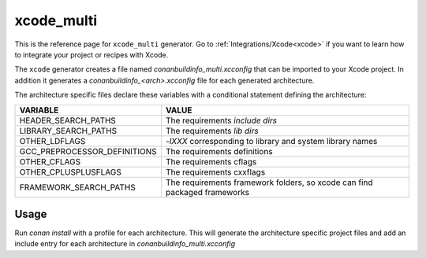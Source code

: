 .. _xcode_multi_generator:

xcode_multi
===========

.. container:: out_reference_box

    This is the reference page for ``xcode_multi`` generator.
    Go to :ref:`Integrations/Xcode<xcode>` if you want to learn how to integrate your project or recipes with Xcode.

The ``xcode`` generator creates a file named *conanbuildinfo_multi.xcconfig* that can be imported to your Xcode project.
In addition it generates a *conanbuildinfo_<arch>.xcconfig* file for each generated architecture.

The architecture specific files declare these variables with a conditional statement defining the architecture:

+--------------------------------+---------------------------------------------------------------------------+
| VARIABLE                       | VALUE                                                                     |
+================================+===========================================================================+
| HEADER_SEARCH_PATHS            | The requirements `include dirs`                                           |
+--------------------------------+---------------------------------------------------------------------------+
| LIBRARY_SEARCH_PATHS           | The requirements `lib dirs`                                               |
+--------------------------------+---------------------------------------------------------------------------+
| OTHER_LDFLAGS                  | `-lXXX` corresponding to library and system library names                 |
+--------------------------------+---------------------------------------------------------------------------+
| GCC_PREPROCESSOR_DEFINITIONS   | The requirements definitions                                              |
+--------------------------------+---------------------------------------------------------------------------+
| OTHER_CFLAGS                   | The requirements cflags                                                   |
+--------------------------------+---------------------------------------------------------------------------+
| OTHER_CPLUSPLUSFLAGS           | The requirements cxxflags                                                 |
+--------------------------------+---------------------------------------------------------------------------+
| FRAMEWORK_SEARCH_PATHS         | The requirements framework folders, so xcode can find packaged frameworks |
+--------------------------------+---------------------------------------------------------------------------+

Usage
-----
Run `conan install` with a profile for each architecture. This will generate the architecture
specific project files and add an include entry for each architecture in *conanbuildinfo_multi.xcconfig*